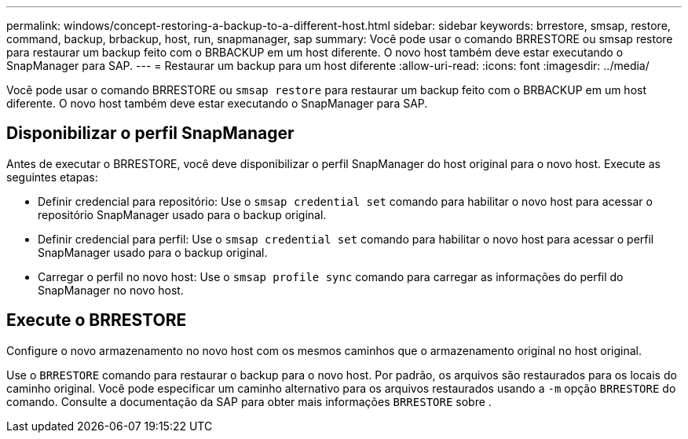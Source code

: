---
permalink: windows/concept-restoring-a-backup-to-a-different-host.html 
sidebar: sidebar 
keywords: brrestore, smsap, restore, command, backup, brbackup, host, run, snapmanager, sap 
summary: Você pode usar o comando BRRESTORE ou smsap restore para restaurar um backup feito com o BRBACKUP em um host diferente. O novo host também deve estar executando o SnapManager para SAP. 
---
= Restaurar um backup para um host diferente
:allow-uri-read: 
:icons: font
:imagesdir: ../media/


[role="lead"]
Você pode usar o comando BRRESTORE ou `smsap restore` para restaurar um backup feito com o BRBACKUP em um host diferente. O novo host também deve estar executando o SnapManager para SAP.



== Disponibilizar o perfil SnapManager

Antes de executar o BRRESTORE, você deve disponibilizar o perfil SnapManager do host original para o novo host. Execute as seguintes etapas:

* Definir credencial para repositório: Use o `smsap credential set` comando para habilitar o novo host para acessar o repositório SnapManager usado para o backup original.
* Definir credencial para perfil: Use o `smsap credential set` comando para habilitar o novo host para acessar o perfil SnapManager usado para o backup original.
* Carregar o perfil no novo host: Use o `smsap profile sync` comando para carregar as informações do perfil do SnapManager no novo host.




== Execute o BRRESTORE

Configure o novo armazenamento no novo host com os mesmos caminhos que o armazenamento original no host original.

Use o `BRRESTORE` comando para restaurar o backup para o novo host. Por padrão, os arquivos são restaurados para os locais do caminho original. Você pode especificar um caminho alternativo para os arquivos restaurados usando a `-m` opção `BRRESTORE` do comando. Consulte a documentação da SAP para obter mais informações `BRRESTORE` sobre .
